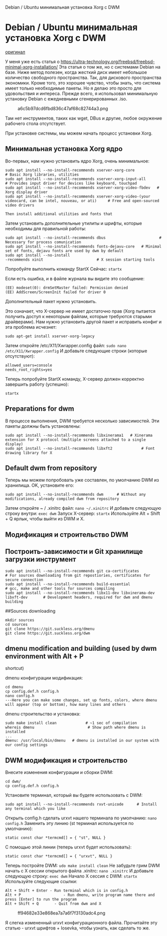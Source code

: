 Debian / Ubuntu минимальная установка Xorg с DWM

* Debian / Ubuntu минимальная установка Xorg с DWM
  :PROPERTIES:
  :CUSTOM_ID: debian-ubuntu-минимальная-установка-xorg-с-dwm
  :END:

[[https://getpocket.com/redirect?url=https%3A%2F%2Fultra-technology.org%2Fr%2Fminimal-xorg-dwm-installation-debian-ubuntu%2F][оригинал]]

У меня уже есть статья о
[[https://ultra-technology.org/freebsd/freebsd-minimal-xorg-installation/]]
Эта статья о том же, но с системами Debian на базе. Ниже метод полезен,
когда жесткий диск имеет небольшое количество свободного пространства.
Так, для дискового пространства экономики. Кроме того, это хорошее
чувство, чтобы знать, что система имеет только необходимые пакеты. Но я
делаю это просто для удовольствия и интереса. Прежде всего, я
использовал минимальную установку Debian с ежедневными сгенерированных
.iso.

#+CAPTION: a6c5b97dcd6fbd836c47af68c82744a3.png
[[../_resources/a1d1175d33774c3eba26380c7744ceab.png]]

Там нет инструментов, таких как wget, DBus и другие, любое окружение
рабочего стола отсутствует.

При установке системы, мы можем начать процесс установки Xorg.

** Минимальная установка Xorg ядро
   :PROPERTIES:
   :CUSTOM_ID: минимальная-установка-xorg-ядро
   :END:

Во-первых, нам нужно установить ядро Xorg, очень минимальное:

#+BEGIN_EXAMPLE
  sudo apt install --no-install-recommends xserver-xorg-core               # Basic Xorg libraries, utilities
  sudo apt install --no-install-recommends xserver-xorg-input-all         # Provides input driver for devices like keyboard, touchpad
  sudo apt install --no-install-recommends xserver-xorg-video-fbdev   # Xorg display driver
  sudo apt install --no-install-recommends xserver-xorg-video-(your videocard, can be intel, nouveau, or ati)     # Free and open-sourced video drivers

  Then install additional utilities and fonts that
#+END_EXAMPLE

Затем установить дополнительные утилиты и шрифты, которые необходимы для
правильной работы:

#+BEGIN_EXAMPLE
  sudo apt install --no-install-recommends dbus                        # Necessary for process comunication
  sudo apt install --no-install-recommends fonts-dejavu-core   # Minimal set of fonts, dejavu fonts are used by dwm by default
  sudo apt install --no-install
  -recommends xinit                        # X session starting tools
#+END_EXAMPLE

Попробуйте выполнить команду StartX Сейчас: =startx=

Если есть ошибка, и в файле журнала вы видите это сообщение:

#+BEGIN_EXAMPLE
  (EE) modeset(0): drmSetMaster failed: Permission denied
  (EE) AddScreen/ScreenInit failed for driver 0
#+END_EXAMPLE

Дополнительный пакет нужно установить.

Это означает, что X-сервер не имеет достаточно прав (Xorg пытается
получить доступ к некоторым файлам, которые требуются старыми
драйверами). Нам нужно установить другой пакет и исправить конфиг и эта
проблема исчезнет:

=sudo apt-get install xserver-xorg-legacy=

Затем откройте /etc/X11/Xwrapper.config файл:
=sudo nano /etc/X11/Xwrapper.config= И добавьте следующие строки
(которые отсутствуют):

#+BEGIN_EXAMPLE
  allowed_users=console
  needs_root_rights=yes
#+END_EXAMPLE

Теперь попробуйте StartX команду, X-сервер должен корректно завершить
работу (успешно):

=startx=

** Preparations for dwm
   :PROPERTIES:
   :CUSTOM_ID: preparations-for-dwm
   :END:

В процессе выполнения, DWM требуется несколько зависимостей. Эти пакеты
должны быть установлены:

#+BEGIN_EXAMPLE
  sudo apt install --no-install-recommends libxinerama1   # Xinerama extension for X protocol (multiple screens attached to a single display)
  sudo apt install --no-install-recommends libxft2             # Font drawing library for X
#+END_EXAMPLE

** Default dwm from repository
   :PROPERTIES:
   :CUSTOM_ID: default-dwm-from-repository
   :END:

Теперь мы можем попробовать уже составлен, по умолчанию DWM из
хранилища. OK, установите его:

#+BEGIN_EXAMPLE
  sudo apt install --no-install-recommends dwm      # Without any modifications, already compiled dwm from repository
#+END_EXAMPLE

Затем откройте ~ / .xinitrc файл: =nano ~/.xinitrc= И добавьте следующую
строку внутри: =exec dwm= Запуск X-сервер: =startx= Используйте Alt +
Shift + Q ярлык, чтобы выйти из DWM и X.

** Модификация и строительство DWM
   :PROPERTIES:
   :CUSTOM_ID: модификация-и-строительство-dwm
   :END:

** Построить-зависимости и Git хранилище загрузки инструмент
   :PROPERTIES:
   :CUSTOM_ID: построить-зависимости-и-git-хранилище-загрузки-инструмент
   :END:

#+BEGIN_EXAMPLE
  sudo apt install --no-install-recommends git ca-certificates                                        # For sources downloading from git repostiories, certificates for secure connection
  sudo apt install --no-install-recommends build-essential                                     # gcc, make and other tools for sources compiling
  sudo apt install --no-install-recommends libx11-dev libxinerama-dev libxft-dev       # Development headers, required for dwm and dmenu building
#+END_EXAMPLE

##Sources downloading

#+BEGIN_EXAMPLE
  mkdir sources
  cd sources
  git clone https://git.suckless.org/dmenu
  git clone https://git.suckless.org/dwm
#+END_EXAMPLE

** dmenu modification and building (used by dwm environment with Alt + P
shortcut)
   :PROPERTIES:
   :CUSTOM_ID: dmenu-modification-and-building-used-by-dwm-environment-with-alt-p-shortcut
   :END:

dmenu конфигурации модификация:

#+BEGIN_EXAMPLE
  cd dmenu
  cp config.def.h config.h
  nano config.h
  ---Here you can make some changes, set up fonts, colors, where dmenu will appear (top or bottom), how many lines and others
#+END_EXAMPLE

dmenu строительство и установка:

#+BEGIN_EXAMPLE
  sudo make install clean             # ~1 sec of compilation
  whereis dmenu                        # Show path where dmenu is installed
  ...
  dmenu: /usr/local/bin/dmenu   # dmenu is installed in our system with our config settings
#+END_EXAMPLE

** DWM модификация и строительство
   :PROPERTIES:
   :CUSTOM_ID: dwm-модификация-и-строительство
   :END:

Внесите изменения конфигурации и сборки DWM:

#+BEGIN_EXAMPLE
  cd dwm/
  cp config.def.h config.h
#+END_EXAMPLE

Установите терминал, который вы будете использовать с DWM:

#+BEGIN_EXAMPLE
  sudo apt install --no-install-recommends rxvt-unicode      # Install any terminal which you like
#+END_EXAMPLE

Открыть config.h сделать urxvt нашего терминала по умолчанию:
=nano config.h= Заменить эту линию (st терминал используется по
умолчанию):

#+BEGIN_EXAMPLE
  static const char *termcmd[] = { "st", NULL }
#+END_EXAMPLE

С помощью этой линии (теперь urxvt будет использовать):

#+BEGIN_EXAMPLE
  static const char *termcmd[] = { "urxvt", NULL }
#+END_EXAMPLE

Теперь постройтe DWM: =udo make install clean= Не забудьте грим DWM
начать с X сессии открытого файла .xinitrc: =nano .xinitrc= И добавьте
следующую строку: =exec dwm= Начало X сессия с DWM: =startx= Используйте
следующие ссылки:

#+BEGIN_EXAMPLE
  Alt + Shift + Enter - Run terminal which is in config.h
  Alt + P                   - Run dmenu, write program name there and press [Enter] to run the program
  Alt + Shift + Q       - Quit from dwm and X
#+END_EXAMPLE

#+CAPTION: ff94682e33e868ea7a7a6f7f3130adc4.png
[[../_resources/a39ee0f80b5b48d88976e3f4652e2825.png]]

Я слегка измененный urxvt конфигурационного файла. Прочитайте эту
статью - urxvt шрифтов + Iosevka, чтобы узнать, как сделать то же.
